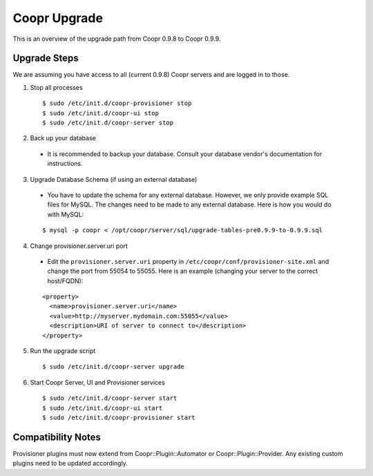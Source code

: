 ..
   Copyright © 2015 Cask Data, Inc.

   Licensed under the Apache License, Version 2.0 (the "License");
   you may not use this file except in compliance with the License.
   You may obtain a copy of the License at
 
       http://www.apache.org/licenses/LICENSE-2.0

   Unless required by applicable law or agreed to in writing, software
   distributed under the License is distributed on an "AS IS" BASIS,
   WITHOUT WARRANTIES OR CONDITIONS OF ANY KIND, either express or implied.
   See the License for the specific language governing permissions and
   limitations under the License.

.. index::
   single: Coopr Upgrade

==================
Coopr Upgrade
==================

.. highlight:: console

This is an overview of the upgrade path from Coopr 0.9.8 to Coopr 0.9.9.

Upgrade Steps
-------------
We are assuming you have access to all (current 0.9.8) Coopr servers and are logged in to those.

1. Stop all processes

  .. parsed-literal::
   $ sudo /etc/init.d/coopr-provisioner stop
   $ sudo /etc/init.d/coopr-ui stop
   $ sudo /etc/init.d/coopr-server stop

2. Back up your database

  * It is recommended to backup your database. Consult your database vendor's documentation for instructions.

3. Upgrade Database Schema (if using an external database)

  * You have to update the schema for any external database. However, we only provide example SQL files for MySQL. The changes need to be made to any external database. Here is how you would do with MySQL:

  .. parsed-literal::
   $ mysql -p coopr < /opt/coopr/server/sql/upgrade-tables-pre0.9.9-to-0.9.9.sql

4. Change provisioner.server.uri port

  * Edit the ``provisioner.server.uri`` property in ``/etc/coopr/conf/provisioner-site.xml`` and change the port from 55054 to 55055. Here is an example (changing your server to the correct host/FQDN):
  .. parsed-literal::
   <property>
     <name>provisioner.server.uri</name>
     <value>http://myserver.mydomain.com:55055</value>
     <description>URI of server to connect to</description>
   </property> 

5. Run the upgrade script

  .. parsed-literal::
   $ sudo /etc/init.d/coopr-server upgrade

6. Start Coopr Server, UI and Provisioner services

  .. parsed-literal::
   $ sudo /etc/init.d/coopr-server start
   $ sudo /etc/init.d/coopr-ui start
   $ sudo /etc/init.d/coopr-provisioner start


Compatibility Notes
-------------------

Provisioner plugins must now extend from Coopr::Plugin::Automator or Coopr::Plugin::Provider. 
Any existing custom plugins need to be updated accordingly.
